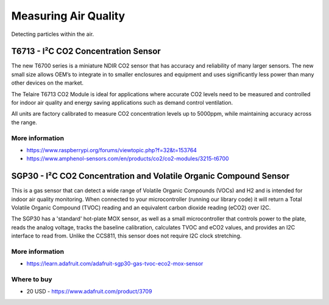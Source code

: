 
=====================
Measuring Air Quality
=====================

Detecting particles within the air.


T6713 - I²C CO2 Concentration Sensor
====================================

The new T6700 series is a miniature NDIR CO2 sensor that has accuracy and
reliability of many larger sensors. The new small size allows OEM’s to
integrate in to smaller enclosures and equipment and uses significantly less
power than many other devices on the market.

The Telaire T6713 CO2 Module is ideal for applications where accurate CO2
levels need to be measured and controlled for indoor air quality and energy
saving applications such as demand control ventilation.

All units are factory calibrated to measure CO2 concentration levels up to
5000ppm, while maintaining accuracy across the range.

.. image:: /_static/img/module/t6713.jpg
   :width: 50 %
   :align: center


More information
----------------

* https://www.raspberrypi.org/forums/viewtopic.php?f=32&t=153764
* https://www.amphenol-sensors.com/en/products/co2/co2-modules/3215-t6700


SGP30 - I²C CO2 Concentration and Volatile Organic Compound Sensor
==================================================================

This is a gas sensor that can detect a wide range of Volatile Organic Compounds
(VOCs) and H2 and is intended for indoor air quality monitoring. When connected
to your microcontroller (running our library code) it will return a Total
Volatile Organic Compound (TVOC) reading and an equivalent carbon dioxide
reading (eCO2) over I2C.

The SGP30 has a 'standard' hot-plate MOX sensor, as well as a small
microcontroller that controls power to the plate, reads the analog voltage,
tracks the baseline calibration, calculates TVOC and eCO2 values, and provides
an I2C interface to read from. Unlike the CCS811, this sensor does not require
I2C clock stretching.

.. image:: /_static/img/module/sgp30.jpg
   :width: 50 %
   :align: center


More information
----------------

* https://learn.adafruit.com/adafruit-sgp30-gas-tvoc-eco2-mox-sensor


Where to buy
------------
* 20 USD - https://www.adafruit.com/product/3709

